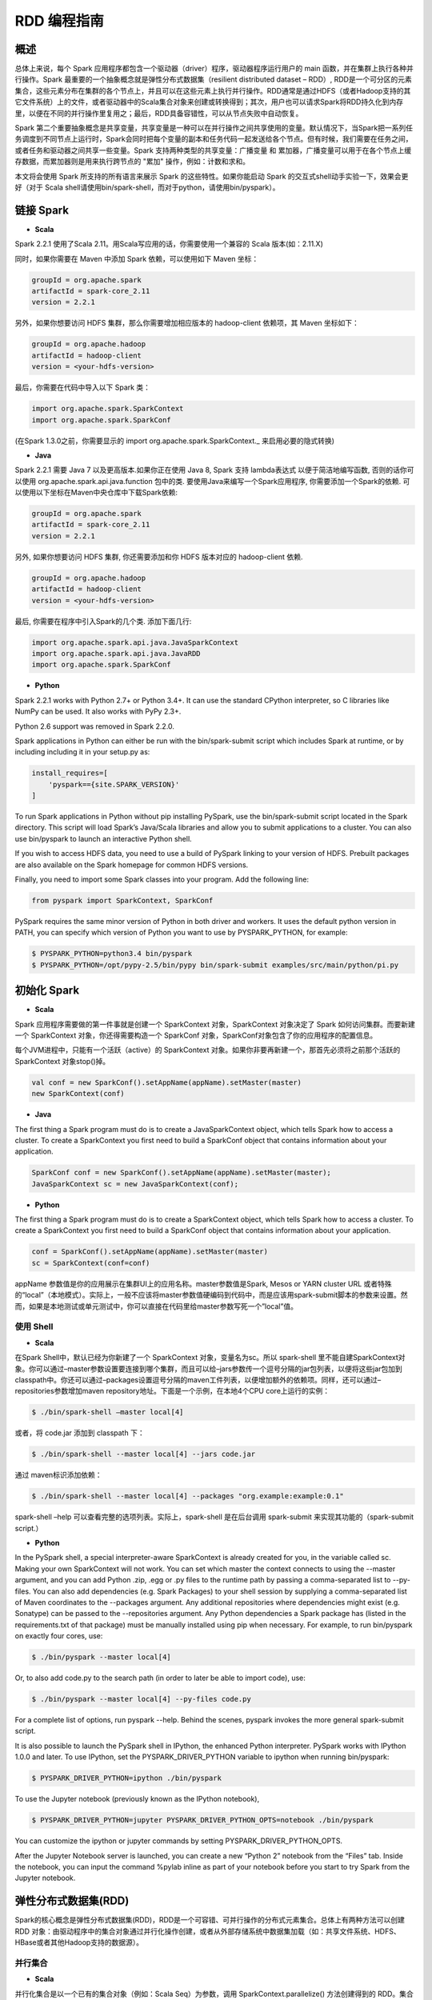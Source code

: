 .. _rdd_programming_guide:

###############
RDD 编程指南
###############


***************
概述
***************

总体上来说，每个 Spark 应用程序都包含一个驱动器（driver）程序，驱动器程序运行用户的 main 函数，并在集群上执行各种并行操作。Spark 最重要的一个抽象概念就是弹性分布式数据集（resilient distributed dataset – RDD）, RDD是一个可分区的元素集合，这些元素分布在集群的各个节点上，并且可以在这些元素上执行并行操作。RDD通常是通过HDFS（或者Hadoop支持的其它文件系统）上的文件，或者驱动器中的Scala集合对象来创建或转换得到；其次，用户也可以请求Spark将RDD持久化到内存里，以便在不同的并行操作里复用之；最后，RDD具备容错性，可以从节点失败中自动恢复。

Spark 第二个重要抽象概念是共享变量，共享变量是一种可以在并行操作之间共享使用的变量。默认情况下，当Spark把一系列任务调度到不同节点上运行时，Spark会同时把每个变量的副本和任务代码一起发送给各个节点。但有时候，我们需要在任务之间，或者任务和驱动器之间共享一些变量。Spark 支持两种类型的共享变量：广播变量 和 累加器，广播变量可以用于在各个节点上缓存数据，而累加器则是用来执行跨节点的 "累加" 操作，例如：计数和求和。

本文将会使用 Spark 所支持的所有语言来展示 Spark 的这些特性。如果你能启动 Spark 的交互式shell动手实验一下，效果会更好（对于 Scala shell请使用bin/spark-shell，而对于python，请使用bin/pyspark）。


***************
链接 Spark
***************

* **Scala**

Spark 2.2.1 使用了Scala 2.11。用Scala写应用的话，你需要使用一个兼容的 Scala 版本(如：2.11.X)

同时，如果你需要在 Maven 中添加 Spark 依赖，可以使用如下 Maven 坐标：

.. code-block:: TEXT

  groupId = org.apache.spark
  artifactId = spark-core_2.11
  version = 2.2.1

另外，如果你想要访问 HDFS 集群，那么你需要增加相应版本的 hadoop-client 依赖项，其 Maven 坐标如下：

.. code-block:: TEXT

  groupId = org.apache.hadoop
  artifactId = hadoop-client
  version = <your-hdfs-version>

最后，你需要在代码中导入以下 Spark 类：

.. code-block:: Scala

  import org.apache.spark.SparkContext
  import org.apache.spark.SparkConf

(在Spark 1.3.0之前，你需要显示的 import org.apache.spark.SparkContext._ 来启用必要的隐式转换)

* **Java**

Spark 2.2.1 需要 Java 7 以及更高版本.如果你正在使用 Java 8, Spark 支持 lambda表达式 以便于简洁地编写函数, 否则的话你可以使用 org.apache.spark.api.java.function 包中的类.
要使用Java来编写一个Spark应用程序, 你需要添加一个Spark的依赖. 可以使用以下坐标在Maven中央仓库中下载Spark依赖:

.. code-block:: TEXT

  groupId = org.apache.spark
  artifactId = spark-core_2.11
  version = 2.2.1

另外, 如果你想要访问 HDFS 集群, 你还需要添加和你 HDFS 版本对应的 hadoop-client 依赖.

.. code-block:: TEXT

  groupId = org.apache.hadoop
  artifactId = hadoop-client
  version = <your-hdfs-version>

最后, 你需要在程序中引入Spark的几个类. 添加下面几行:

.. code-block:: Java

  import org.apache.spark.api.java.JavaSparkContext
  import org.apache.spark.api.java.JavaRDD
  import org.apache.spark.SparkConf


* **Python**

Spark 2.2.1 works with Python 2.7+ or Python 3.4+. It can use the standard CPython interpreter, so C libraries like NumPy can be used. It also works with PyPy 2.3+.

Python 2.6 support was removed in Spark 2.2.0.

Spark applications in Python can either be run with the bin/spark-submit script which includes Spark at runtime, or by including including it in your setup.py as:

.. code-block:: Python

    install_requires=[
        'pyspark=={site.SPARK_VERSION}'
    ]

To run Spark applications in Python without pip installing PySpark, use the bin/spark-submit script located in the Spark directory. This script will load Spark’s Java/Scala libraries and allow you to submit applications to a cluster. You can also use bin/pyspark to launch an interactive Python shell.

If you wish to access HDFS data, you need to use a build of PySpark linking to your version of HDFS. Prebuilt packages are also available on the Spark homepage for common HDFS versions.

Finally, you need to import some Spark classes into your program. Add the following line:

.. code-block:: Python

  from pyspark import SparkContext, SparkConf

PySpark requires the same minor version of Python in both driver and workers. It uses the default python version in PATH, you can specify which version of Python you want to use by PYSPARK_PYTHON, for example:

.. code-block:: Shell

  $ PYSPARK_PYTHON=python3.4 bin/pyspark
  $ PYSPARK_PYTHON=/opt/pypy-2.5/bin/pypy bin/spark-submit examples/src/main/python/pi.py


***************
初始化 Spark
***************

* **Scala**

Spark 应用程序需要做的第一件事就是创建一个 SparkContext 对象，SparkContext 对象决定了 Spark 如何访问集群。而要新建一个 SparkContext 对象，你还得需要构造一个 SparkConf 对象，SparkConf对象包含了你的应用程序的配置信息。

每个JVM进程中，只能有一个活跃（active）的 SparkContext 对象。如果你非要再新建一个，那首先必须将之前那个活跃的 SparkContext 对象stop()掉。

.. code-block:: Scala

  val conf = new SparkConf().setAppName(appName).setMaster(master)
  new SparkContext(conf)

* **Java**

The first thing a Spark program must do is to create a JavaSparkContext object, which tells Spark how to access a cluster. To create a SparkContext you first need to build a SparkConf object that contains information about your application.

.. code-block:: Java

  SparkConf conf = new SparkConf().setAppName(appName).setMaster(master);
  JavaSparkContext sc = new JavaSparkContext(conf);

* **Python**

The first thing a Spark program must do is to create a SparkContext object, which tells Spark how to access a cluster. To create a SparkContext you first need to build a SparkConf object that contains information about your application.

.. code-block:: Python

  conf = SparkConf().setAppName(appName).setMaster(master)
  sc = SparkContext(conf=conf)


appName 参数值是你的应用展示在集群UI上的应用名称。master参数值是Spark, Mesos or YARN cluster URL 或者特殊的“local”（本地模式）。实际上，一般不应该将master参数值硬编码到代码中，而是应该用spark-submit脚本的参数来设置。然而，如果是本地测试或单元测试中，你可以直接在代码里给master参数写死一个”local”值。


使用 Shell
====================

* **Scala**

在Spark Shell中，默认已经为你新建了一个 SparkContext 对象，变量名为sc。所以 spark-shell 里不能自建SparkContext对象。你可以通过–master参数设置要连接到哪个集群，而且可以给–jars参数传一个逗号分隔的jar包列表，以便将这些jar包加到classpath中。你还可以通过–packages设置逗号分隔的maven工件列表，以便增加额外的依赖项。同样，还可以通过–repositories参数增加maven repository地址。下面是一个示例，在本地4个CPU core上运行的实例：

.. code-block:: Shell

  $ ./bin/spark-shell –master local[4]

或者，将 code.jar 添加到 classpath 下：

.. code-block:: Shell

  $ ./bin/spark-shell --master local[4] --jars code.jar

通过 maven标识添加依赖：

.. code-block:: Shell

  $ ./bin/spark-shell --master local[4] --packages "org.example:example:0.1"

spark-shell –help 可以查看完整的选项列表。实际上，spark-shell 是在后台调用 spark-submit 来实现其功能的（spark-submit script.）


* **Python**

In the PySpark shell, a special interpreter-aware SparkContext is already created for you, in the variable called sc. Making your own SparkContext will not work. You can set which master the context connects to using the --master argument, and you can add Python .zip, .egg or .py files to the runtime path by passing a comma-separated list to --py-files. You can also add dependencies (e.g. Spark Packages) to your shell session by supplying a comma-separated list of Maven coordinates to the --packages argument. Any additional repositories where dependencies might exist (e.g. Sonatype) can be passed to the --repositories argument. Any Python dependencies a Spark package has (listed in the requirements.txt of that package) must be manually installed using pip when necessary. For example, to run bin/pyspark on exactly four cores, use:

.. code-block:: Shell

  $ ./bin/pyspark --master local[4]

Or, to also add code.py to the search path (in order to later be able to import code), use:

.. code-block:: Shell

  $ ./bin/pyspark --master local[4] --py-files code.py

For a complete list of options, run pyspark --help. Behind the scenes, pyspark invokes the more general spark-submit script.

It is also possible to launch the PySpark shell in IPython, the enhanced Python interpreter. PySpark works with IPython 1.0.0 and later. To use IPython, set the PYSPARK_DRIVER_PYTHON variable to ipython when running bin/pyspark:

.. code-block:: Shell

  $ PYSPARK_DRIVER_PYTHON=ipython ./bin/pyspark

To use the Jupyter notebook (previously known as the IPython notebook),

.. code-block:: Shell

  $ PYSPARK_DRIVER_PYTHON=jupyter PYSPARK_DRIVER_PYTHON_OPTS=notebook ./bin/pyspark

You can customize the ipython or jupyter commands by setting PYSPARK_DRIVER_PYTHON_OPTS.

After the Jupyter Notebook server is launched, you can create a new “Python 2” notebook from the “Files” tab. Inside the notebook, you can input the command %pylab inline as part of your notebook before you start to try Spark from the Jupyter notebook.


***********************
弹性分布式数据集(RDD)
***********************

Spark的核心概念是弹性分布式数据集(RDD)，RDD是一个可容错、可并行操作的分布式元素集合。总体上有两种方法可以创建 RDD 对象：由驱动程序中的集合对象通过并行化操作创建，或者从外部存储系统中数据集加载（如：共享文件系统、HDFS、HBase或者其他Hadoop支持的数据源）。


并行集合
=======================

* **Scala**

并行化集合是以一个已有的集合对象（例如：Scala Seq）为参数，调用 SparkContext.parallelize() 方法创建得到的 RDD。集合对象中所有的元素都将被复制到一个可并行操作的分布式数据集中。例如，以下代码将一个1到5组成的数组并行化成一个RDD：

.. code-block:: Scala

  val data = Array(1, 2, 3, 4, 5)
  val distData = sc.parallelize(data)

一旦创建成功，该分布式数据集（上例中的distData）就可以执行一些并行操作。如，distData.reduce((a, b) => a + b)，这段代码会将集合中所有元素加和。后面我们还会继续讨论分布式数据集上的各种操作。

* **Java**

Parallelized collections are created by calling JavaSparkContext’s parallelize method on an existing Collection in your driver program. The elements of the collection are copied to form a distributed dataset that can be operated on in parallel. For example, here is how to create a parallelized collection holding the numbers 1 to 5:

.. code-block:: Java

  List<Integer> data = Arrays.asList(1, 2, 3, 4, 5);
  JavaRDD<Integer> distData = sc.parallelize(data);

Once created, the distributed dataset (distData) can be operated on in parallel. For example, we might call distData.reduce((a, b) -> a + b) to add up the elements of the list. We describe operations on distributed datasets later on.


* **Python**

Parallelized collections are created by calling SparkContext’s parallelize method on an existing iterable or collection in your driver program. The elements of the collection are copied to form a distributed dataset that can be operated on in parallel. For example, here is how to create a parallelized collection holding the numbers 1 to 5:

.. code-block:: Python

  data = [1, 2, 3, 4, 5]
  distData = sc.parallelize(data)

Once created, the distributed dataset (distData) can be operated on in parallel. For example, we can call distData.reduce(lambda a, b: a + b) to add up the elements of the list. We describe operations on distributed datasets later on.

并行化集合的一个重要参数是分区（partition），即这个分布式数据集可以分割为多少片。Spark中每个任务（task）都是基于分区的，每个分区一个对应的任务（task）。典型场景下，一般每个CPU对应2~4个分区。并且一般而言，Spark会基于集群的情况，自动设置这个分区数。当然，你还是可以手动控制这个分区数，只需给parallelize方法再传一个参数即可（如：sc.parallelize(data, 10) ）。注意：Spark代码里有些地方仍然使用分片（slice）这个术语，这只不过是分区的一个别名，主要为了保持向后兼容。


外部数据集
=======================


Spark 可以通过Hadoop所支持的任何数据源来创建分布式数据集，包括：本地文件系统、HDFS、Cassandra、HBase、Amazon S3 等。Spark 支持的文件格式包括：文本文件（text files）、SequenceFiles，以及其他 Hadoop 支持的输入格式（InputFormat）。

文本文件创建RDD可以用 SparkContext.textFile 方法。这个方法输入参数是一个文件的URI（本地路径，或者 hdfs://，s3n:// 等），其输出RDD是一个文本行集合。以下是一个简单示例：

scala> val distFile = sc.textFile("data.txt")
distFile: RDD[String] = MappedRDD@1d4cee08

创建后，distFile 就可以执行数据集的一些操作。比如，我们可以把所有文本行的长度加和：distFile.map(s => s.length).reduce((a, b) => a + b)

以下是一些 Spark 读取文件的要点：

* 如果是本地文件系统，那么这个文件必须在所有的 worker 节点上能够以相同的路径访问到。所以要么把文件复制到所有worker节点上同一路径下，要么挂载一个共享文件系统。
* 所有 Spark 基于文件输入的方法（包括textFile）都支持输入参数为：目录，压缩文件，以及通配符。例如：textFile(“/my/directory”), textFile(“/my/directory/*.txt”), 以及 textFile(“/my/directory/*.gz”)
* textFile 方法同时还支持一个可选参数，用以控制数据的分区个数。默认地，Spark会为文件的每一个block创建一个分区（HDFS上默认block大小为64MB），你可以通过调整这个参数来控制数据的分区数。注意，分区数不能少于block个数。除了文本文件之外，Spark的Scala API还支持其他几种数据格式：
* SparkContext.wholeTextFiles 可以读取一个包含很多小文本文件的目录，并且以 (filename, content) 键值对的形式返回结果。这与textFile 不同，textFile只返回文件的内容，每行作为一个元素。
* 对于 SequenceFiles，可以调用 SparkContext.sequenceFile[K, V]，其中 K 和 V 分别是文件中 key 和 value 的类型。这些类型都应该是 Writable 接口的子类, 如：IntWritable and Text 等。另外，Spark 允许你为一些常用Writable指定原生类型，例如：sequenceFile[Int, String] 将自动读取 IntWritable 和 Text。
* 对于其他的 Hadoop InputFormat，你可以用 SparkContext.hadoopRDD 方法，并传入任意的 JobConf 对象和 InputFormat，以及 key class、value class。这和设置 Hadoop job 的输入源是同样的方法。你还可以使用 SparkContext.newAPIHadoopRDD，该方法接收一个基于新版Hadoop MapReduce API （org.apache.hadoop.mapreduce）的InputFormat作为参数。
* RDD.saveAsObjectFile 和 SparkContext.objectFile 支持将 RDD 中元素以 Java 对象序列化的格式保存成文件。虽然这种序列化方式不如 Avro 效率高，却为保存 RDD 提供了一种简便方式。


RDD 算子
=======================

RDD 支持两种类型的算子：transformation 和 action。transformation算子可以将已有RDD转换得到一个新的RDD，而action算子则是基于RDD的计算，并将结果返回给驱动器（driver）。例如，map 是一个 transformation 算子，它将数据集中每个元素传给一个指定的函数，并将该函数返回结果构建为一个新的RDD；而 reduce 是一个 action 算子，它可以将 RDD 中所有元素传给指定的聚合函数，并将最终的聚合结果返回给驱动器（还有一个 reduceByKey 算子，其返回的聚合结果是一个 RDD）。

Spark 中所有 transformation 算子都是懒惰的，也就是说，transformation 算子并不立即计算结果，而是记录下对基础数据集（如：一个数据文件）的转换操作。只有等到某个 action 算子需要计算一个结果返回给驱动器的时候，transformation 算子所记录的操作才会被计算。这种设计使Spark可以运行得更加高效 – 例如，map算子创建了一个数据集，同时该数据集下一步会调用reduce算子，那么Spark将只会返回reduce的最终聚合结果（单独的一个数据）给驱动器，而不是将map所产生的数据集整个返回给驱动器。

默认情况下，每次调用 action 算子的时候，每个由 transformation 转换得到的RDD都会被重新计算。然而，你也可以通过调用 persist（或者cache）操作来持久化一个 RDD，这意味着 Spark 将会把 RDD 的元素都保存在集群中，因此下一次访问这些元素的速度将大大提高。同时，Spark 还支持将RDD元素持久化到内存或者磁盘上，甚至可以支持跨节点多副本。

基础
------------------


以下简要说明一下RDD的基本操作，参考如下代码：

.. code-block:: Scala

  val lines = sc.textFile("data.txt")
  val lineLengths = lines.map(s => s.length)
  val totalLength = lineLengths.reduce((a, b) => a + b)

其中，第一行是从外部文件加载数据，并创建一个基础RDD。这时候，数据集并没有加载进内存除非有其他操作施加于lines，这时候的lines RDD其实可以说只是一个指向 data.txt 文件的指针。第二行，用lines通过map转换得到一个lineLengths RDD，同样，lineLengths也是懒惰计算的。最后，我们使用 reduce算子计算长度之和，reduce是一个action算子。此时，Spark将会把计算分割为一些小的任务，分别在不同的机器上运行，每台机器上都运行相关的一部分map任务，并在本地进行reduce，并将这些reduce结果都返回给驱动器。

如果我们后续需要重复用到 lineLengths RDD，我们可以增加一行：

lineLengths.persist()

这一行加在调用 reduce 之前，则 lineLengths RDD 首次计算后，Spark会将其数据保存到内存中。

将函数传给Spark
------------------


* **Scala**

Spark的API 很多都依赖于在驱动程序中向集群传递操作函数。以下是两种建议的实现方式：

* 匿名函数（Anonymous function syntax），这种方式代码量比较少。
* 全局单件中的静态方法。例如，你可以按如下方式定义一个 object MyFunctions 并传递其静态成员函数 MyFunctions.func1：

.. code-block:: Scala

  object MyFunctions {
    def func1(s: String): String = { ... }
  }

  myRdd.map(MyFunctions.func1)


注意，技术上来说，你也可以传递一个类对象实例上的方法（不是单件对象），不过这回导致传递函数的同时，需要把相应的对象也发送到集群中各节点上。例如，我们定义一个MyClass如下：

.. code-block:: Scala

  class MyClass {
    def func1(s: String): String = { ... }
    def doStuff(rdd: RDD[String]): RDD[String] = { rdd.map(func1) }
  }

如果我们 new MyClass 创建一个实例，并调用其 doStuff 方法，同时doStuff中的 map算子引用了该MyClass实例上的 func1 方法，那么接下来，这个MyClass对象将被发送到集群中所有节点上。rdd.map(x => this.func1(x)) 也会有类似的效果。

类似地，如果应用外部对象的成员变量，也会导致对整个对象实例的引用：

.. code-block:: Scala

  class MyClass {
    val field = "Hello"
    def doStuff(rdd: RDD[String]): RDD[String] = { rdd.map(x => field + x) }
  }


上面的代码对field的引用等价于 rdd.map(x => this.field + x)，这将导致应用整个this对象。为了避免类似问题，最简单的方式就是，将field固执到一个本地临时变量中，而不是从外部直接访问之，如下：

.. code-block:: Scala

  def doStuff(rdd: RDD[String]): RDD[String] = {
    val field_ = this.field
    rdd.map(x => field_ + x)
  }


* **Java**

Spark’s API relies heavily on passing functions in the driver program to run on the cluster. In Java, functions are represented by classes implementing the interfaces in the org.apache.spark.api.java.function package. There are two ways to create such functions:

Implement the Function interfaces in your own class, either as an anonymous inner class or a named one, and pass an instance of it to Spark.
Use lambda expressions to concisely define an implementation.
While much of this guide uses lambda syntax for conciseness, it is easy to use all the same APIs in long-form. For example, we could have written our code above as follows:

.. code-block:: Java

  JavaRDD<String> lines = sc.textFile("data.txt");
  JavaRDD<Integer> lineLengths = lines.map(new Function<String, Integer>() {
    public Integer call(String s) { return s.length(); }
  });
  int totalLength = lineLengths.reduce(new Function2<Integer, Integer, Integer>() {
    public Integer call(Integer a, Integer b) { return a + b; }
  });

Or, if writing the functions inline is unwieldy:

.. code-block:: Java

  class GetLength implements Function<String, Integer> {
    public Integer call(String s) { return s.length(); }
  }
  class Sum implements Function2<Integer, Integer, Integer> {
    public Integer call(Integer a, Integer b) { return a + b; }
  }

  JavaRDD<String> lines = sc.textFile("data.txt");
  JavaRDD<Integer> lineLengths = lines.map(new GetLength());
  int totalLength = lineLengths.reduce(new Sum());

:attention: anonymous inner classes in Java can also access variables in the enclosing scope as long as they are marked final. Spark will ship copies of these variables to each worker node as it does for other languages.

* **Python**

Spark’s API relies heavily on passing functions in the driver program to run on the cluster. There are three recommended ways to do this:

Lambda expressions, for simple functions that can be written as an expression. (Lambdas do not support multi-statement functions or statements that do not return a value.)
Local defs inside the function calling into Spark, for longer code.
Top-level functions in a module.
For example, to pass a longer function than can be supported using a lambda, consider the code below:

.. code-block:: Python

  """MyScript.py"""
  if __name__ == "__main__":
      def myFunc(s):
          words = s.split(" ")
          return len(words)

      sc = SparkContext(...)
      sc.textFile("file.txt").map(myFunc)

Note that while it is also possible to pass a reference to a method in a class instance (as opposed to a singleton object), this requires sending the object that contains that class along with the method. For example, consider:

.. code-block:: Python

  class MyClass(object):
      def func(self, s):
          return s
      def doStuff(self, rdd):
          return rdd.map(self.func)

Here, if we create a new MyClass and call doStuff on it, the map inside there references the func method of that MyClass instance, so the whole object needs to be sent to the cluster.

In a similar way, accessing fields of the outer object will reference the whole object:

.. code-block:: Python

  class MyClass(object):
      def __init__(self):
          self.field = "Hello"
      def doStuff(self, rdd):
          return rdd.map(lambda s: self.field + s)

To avoid this issue, the simplest way is to copy field into a local variable instead of accessing it externally:

.. code-block:: Python

  def doStuff(self, rdd):
      field = self.field
      return rdd.map(lambda s: field + s)


理解闭包
-------------------------

Spark里一个比较难的事情就是，理解在整个集群上跨节点执行的变量和方法的作用域以及生命周期。Spark里一个频繁出现的问题就是RDD算子在变量作用域之外修改了其值。下面的例子，我们将会以foreach() 算子为例，来递增一个计数器counter，不过类似的问题在其他算子上也会出现。

示例
^^^^^^^^^^^^^^^^^^^^^^^

考虑如下例子，我们将会计算RDD中原生元素的总和，如果不是在同一个JVM中执行，其表现将有很大不同。例如，这段代码如果使用Spark本地模式（–master=local[n]）运行，和在集群上运行（例如，用spark-submit提交到YARN上）结果完全不同。

* **Scala**

.. code-block:: Scala

  var counter = 0
  var rdd = sc.parallelize(data)

  // Wrong: Don't do this!!
  rdd.foreach(x => counter += x)

  println("Counter value: " + counter)

* **Java**

.. code-block:: Java

  int counter = 0;
  JavaRDD<Integer> rdd = sc.parallelize(data);

  // Wrong: Don't do this!!
  rdd.foreach(x -> counter += x);

  println("Counter value: " + counter);

* **Python**

.. code-block:: Python

  counter = 0
  rdd = sc.parallelize(data)

  # Wrong: Don't do this!!
  def increment_counter(x):
      global counter
      counter += x
  rdd.foreach(increment_counter)

  print("Counter value: ", counter)

本地模式 v.s. 集群模式
^^^^^^^^^^^^^^^^^^^^^^

上面这段代码其行为是不确定的。在本地模式下运行，所有代码都在运行于单个JVM中，所以RDD的元素都能够被累加并保存到counter变量中，这是因为本地模式下，counter变量和驱动器节点在同一个内存空间中。

然而，在集群模式下，情况会更复杂，以上代码的运行结果就不是所预期的结果了。为了执行这个作业，Spark会将 RDD 算子的计算过程分割成多个独立的任务（task）- 每个任务分发给不同的执行器（executor）去执行。而执行之前，Spark需要计算闭包。闭包是由执行器执行RDD算子（本例中的foreach()）时所需要的变量和方法组成的。闭包将会被序列化，并发送给每个执行器。由于本地模式下，只有一个执行器，所有任务都共享同样的闭包。而在其他模式下，情况则有所不同，每个执行器都运行于不同的worker节点，并且都拥有独立的闭包副本。

在上面的例子中，闭包中的变量会跟随不同的闭包副本，发送到不同的执行器上，所以等到foreach真正在执行器上运行时，其引用的counter已经不再是驱动器上所定义的那个counter副本了，驱动器内存中仍然会有一个counter变量副本，但是这个副本对执行器是不可见的！执行器只能看到其所收到的序列化闭包中包含的counter副本。因此，最终驱动器上得到的counter将会是0。

为了确保类似这样的场景下，代码能有确定的行为，这里应该使用累加器（Accumulator）。累加器是Spark中专门用于集群跨节点分布式执行计算中，安全地更新同一变量的机制。本指南中专门有一节详细说明累加器。

通常来说，闭包（由循环或本地方法组成），不应该改写全局状态。Spark中改写闭包之外对象的行为是未定义的。这种代码，有可能在本地模式下能正常工作，但这只是偶然情况，同样的代码在分布式模式下其行为很可能不是你想要的。所以，如果需要全局聚合，请记得使用累加器（Accumulator）。

打印RDD中的元素
^^^^^^^^^^^^^^^^^^^^^^^

另一种常见习惯是，试图用 rdd.foreach(println) 或者 rdd.map(println) 来打印RDD中所有的元素。如果是在单机上，这种写法能够如预期一样，打印出RDD所有元素。然后，在集群模式下，这些输出将会被打印到执行器的标准输出（stdout）上，因此驱动器的标准输出（stdout）上神马也看不到！如果真要在驱动器上把所有RDD元素都打印出来，你可以先调用collect算子，把RDD元素先拉到驱动器上来，代码可能是这样：rdd.collect().foreach(println)。不过如果RDD很大的话，有可能导致驱动器内存溢出，因为collect会把整个RDD都弄到驱动器所在单机上来；如果你只是需要打印一部分元素，那么take是更安全的选择：rdd.take(100).foreach(println)

使用键值对
-----------------------

大部分Spark算子都能在包含任意类型对象的RDD上工作，但也有一部分特殊的算子要求RDD包含的元素必须是键值对（key-value pair）。这种算子常见于做分布式混洗（shuffle）操作，如：以key分组或聚合。

在Scala中，这种操作在包含 Tuple2 （内建与scala语言，可以这样创建：(a, b) ）类型对象的RDD上自动可用。键值对操作是在 PairRDDFunctions 类上可用，这个类型也会自动包装到包含tuples的RDD上。

例如，以下代码将使用 reduceByKey 算子来计算文件中每行文本出现的次数：

.. code-block:: Scala

  val lines = sc.textFile("data.txt")
  val pairs = lines.map(s => (s, 1))
  val counts = pairs.reduceByKey((a, b) => a + b)

同样，我们还可以用 counts.sortByKey() 来对这些键值对按字母排序，最后再用 counts.collect() 将数据以对象数据组的形式拉到驱动器内存中。

注意：如果使用自定义类型对象做键值对中的key的话，你需要确保自定义类型实现了 equals() 方法（通常需要同时也实现hashCode()方法）。完整的细节可以参考：Object.hashCode()文档

转换算子 – transformation
---------------------------

以下是Spark支持的一些常用transformation算子。详细请参考 RDD API doc (Scala, Java, Python, R) 以及 键值对 RDD 函数 (Scala, Java) 。

=====================================================         ======================
Transformation算子                                             含义
=====================================================         ======================
map(func)                                                     返回一个新的分布式数据集，其中每个元素都是由源RDD中一个元素经func转换得到的。
filter(func)                                                  返回一个新的数据集，其中包含的元素来自源RDD中元素经func过滤后（func返回true时才选中）的结果
flatMap(func)                                                 类似于map，但每个输入元素可以映射到0到n个输出元素（所以要求func必须返回一个Seq而不是单个元素）
mapPartitions(func)                                           类似于map，但基于每个RDD分区（或者数据block）独立运行，所以如果RDD包含元素类型为T，则 func 必须是 Iterator<T> => Iterator<U> 的映射函数。
mapPartitionsWithIndex(func)                                  类似于 mapPartitions，只是func 多了一个整型的分区索引值，因此如果RDD包含元素类型为T，则 func 必须是 Iterator<T> => Iterator<U> 的映射函数。
sample(withReplacement, fraction, seed)                       采样部分（比例取决于 fraction ）数据，同时可以指定是否使用回置采样（withReplacement），以及随机数种子(seed)
union(otherDataset)                                           返回源数据集和参数数据集（otherDataset）的并集
intersection(otherDataset)                                    返回源数据集和参数数据集（otherDataset）的交集
distinct([numTasks]))                                         返回对源数据集做元素去重后的新数据集
groupByKey([numTasks])                                        只对包含键值对的RDD有效，如源RDD包含 (K, V) 对，则该算子返回一个新的数据集包含 (K, Iterable<V>) 对。注意：如果你需要按key分组聚合的话（如sum或average），推荐使用 reduceByKey或者 aggregateByKey 以获得更好的性能。注意：默认情况下，输出计算的并行度取决于源RDD的分区个数。当然，你也可以通过设置可选参数 numTasks 来指定并行任务的个数。
reduceByKey(func, [numTasks])                                 如果源RDD包含元素类型 (K, V) 对，则该算子也返回包含(K, V) 对的RDD，只不过每个key对应的value是经过func聚合后的结果，而func本身是一个 (V, V) => V 的映射函数。另外，和 groupByKey 类似，可以通过可选参数 numTasks 指定reduce任务的个数。
aggregateByKey(zeroValue)(seqOp, combOp, [numTasks])          如果源RDD包含 (K, V) 对，则返回新RDD包含 (K, U) 对，其中每个key对应的value都是由 combOp 函数 和 一个“0”值zeroValue 聚合得到。允许聚合后value类型和输入value类型不同，避免了不必要的开销。和 groupByKey 类似，可以通过可选参数 numTasks 指定reduce任务的个数。
sortByKey([ascending], [numTasks])                            如果源RDD包含元素类型 (K, V) 对，其中K可排序，则返回新的RDD包含 (K, V) 对，并按照 K 排序（升序还是降序取决于 ascending 参数）
join(otherDataset, [numTasks])                                如果源RDD包含元素类型 (K, V) 且参数RDD（otherDataset）包含元素类型(K, W)，则返回的新RDD中将包含内关联后key对应的 (K, (V, W)) 对。外关联(Outer joins)操作请参考 leftOuterJoin、rightOuterJoin 以及 fullOuterJoin 算子。
cogroup(otherDataset, [numTasks])                             如果源RDD包含元素类型 (K, V) 且参数RDD（otherDataset）包含元素类型(K, W)，则返回的新RDD中包含 (K, (Iterable<V>, Iterable<W>))。该算子还有个别名：groupWith
cartesian(otherDataset)                                       如果源RDD包含元素类型 T 且参数RDD（otherDataset）包含元素类型 U，则返回的新RDD包含前二者的笛卡尔积，其元素类型为 (T, U) 对。
pipe(command, [envVars])                                      以shell命令行管道处理RDD的每个分区，如：Perl 或者 bash 脚本。RDD中每个元素都将依次写入进程的标准输入（stdin），然后按行输出到标准输出（stdout），每一行输出字符串即成为一个新的RDD元素。
coalesce(numPartitions)                                       将RDD的分区数减少到numPartitions。当以后大数据集被过滤成小数据集后，减少分区数，可以提升效率。
repartition(numPartitions)                                    将RDD数据重新混洗（reshuffle）并随机分布到新的分区中，使数据分布更均衡，新的分区个数取决于numPartitions。该算子总是需要通过网络混洗所有数据。
repartitionAndSortWithinPartitions(partitioner)               根据partitioner（spark自带有HashPartitioner和RangePartitioner等）重新分区RDD，并且在每个结果分区中按key做排序。这是一个组合算子，功能上等价于先 repartition 再在每个分区内排序，但这个算子内部做了优化（将排序过程下推到混洗同时进行），因此性能更好。
=====================================================         ======================


动作算子 – action
------------------------------

以下是Spark支持的一些常用action算子。详细请参考 RDD API doc (Scala, Java, Python, R) 以及 键值对 RDD 函数 (Scala, Java) 。

===========================================       =================
Action算子                                          作用
===========================================       =================
reduce(func)                                       将RDD中元素按func进行聚合（func是一个 (T,T) => T 的映射函数，其中T为源RDD元素类型，并且func需要满足 交换律 和 结合律 以便支持并行计算）
collect()                                          将数据集中所有元素以数组形式返回驱动器（driver）程序。通常用于，在RDD进行了filter或其他过滤操作后，将一个足够小的数据子集返回到驱动器内存中。
count()                                            返回数据集中元素个数
first()                                            返回数据集中首个元素（类似于 take(1) ）
take(n)                                            返回数据集中前 n 个元素
takeSample(withReplacement,num, [seed])            返回数据集的随机采样子集，最多包含 num 个元素，withReplacement 表示是否使用回置采样，最后一个参数为可选参数seed，随机数生成器的种子。
takeOrdered(n, [ordering])                         按元素排序（可以通过 ordering 自定义排序规则）后，返回前 n 个元素
saveAsTextFile(path)                               将数据集中元素保存到指定目录下的文本文件中（或者多个文本文件），支持本地文件系统、HDFS 或者其他任何Hadoop支持的文件系统。保存过程中，Spark会调用每个元素的toString方法，并将结果保存成文件中的一行。
saveAsSequenceFile(path)(Java and Scala)           将数据集中元素保存到指定目录下的Hadoop Sequence文件中，支持本地文件系统、HDFS 或者其他任何Hadoop支持的文件系统。适用于实现了Writable接口的键值对RDD。在Scala中，同样也适用于能够被隐式转换为Writable的类型（Spark实现了所有基本类型的隐式转换，如：Int，Double，String 等）
saveAsObjectFile(path)(Java and Scala)             将RDD元素以Java序列化的格式保存成文件，保存结果文件可以使用 SparkContext.objectFile 来读取。
countByKey()                                       只适用于包含键值对(K, V)的RDD，并返回一个哈希表，包含 (K, Int) 对，表示每个key的个数。
foreach(func)                                      在RDD的每个元素上运行 func 函数。通常被用于累加操作，如：更新一个累加器（Accumulator ） 或者 和外部存储系统互操作。
===========================================       =================

注意：用 foreach 操作出累加器之外的变量可能导致未定义的行为。更详细请参考前面的“理解闭包”（Understanding closures ）这一小节。

混洗(Shuffle)算子
-------------------------

有一些Spark算子会触发众所周知的混洗（Shuffle）事件。Spark中的混洗机制是用于将数据重新分布，其结果是所有数据将在各个分区间重新分组。一般情况下，混洗需要跨执行器（Executor）或跨机器复制数据，这也是混洗操作一般都比较复杂而且开销大的原因。

背景
^^^^^^^^^^^^^

为了理解混洗阶段都发生了哪些事，我首先以 reduceByKey 算子为例来看一下。reduceByKey算子会生成一个新的RDD，将源RDD中一个key对应的多个value组合进一个tuple - 然后将这些values输入给reduce函数，得到的result再和key关联放入新的RDD中。这个算子的难点在于对于某一个key来说，并非其对应的所有values都在同一个分区（partition）中，甚至有可能都不在同一台机器上，但是这些values又必须放到一起计算reduce结果。

在Spark中，通常是由于为了进行某种计算操作，而将数据分布到所需要的各个分区当中。而在计算阶段，单个任务（task）只会操作单个分区中的数据 – 因此，为了组织好每个 reduceByKey 中 reduce 任务执行时所需的数据，Spark需要执行一个多对多操作。即，Spark需要读取RDD的所有分区，并找到所有key对应的所有values，然后跨分区传输这些values，并将每个key对应的所有values放到同一分区，以便后续计算各个key对应values的reduce结果 – 这个过程就叫做混洗（Shuffle）。

虽然混洗好后，各个分区中的元素和分区自身的顺序都是确定的，但是分区中元素的顺序并非确定的。如果需要混洗后分区内的元素有序，可以参考使用以下混洗操作：

* mapPartitions 使用 .sorted 对每个分区排序
* repartitionAndSortWithinPartitions 重分区的同时，对分区进行排序，比自行组合repartition和sort更高效
* sortBy 创建一个全局有序的RDD

会导致混洗的算子有：重分区（repartition）类算子，如： repartition 和 coalesce；ByKey 类算子(除了计数类的，如 countByKey) 如：groupByKey 和 reduceByKey；以及Join类算子，如：cogroup 和 join.

性能影响
^^^^^^^^^^^^^

混洗（Shuffle）之所以开销大，是因为混洗操作需要引入磁盘I/O，数据序列化以及网络I/O等操作。为了组织好混洗数据，Spark需要生成对应的任务集 – 一系列map任务用于组织数据，再用一系列reduce任务来聚合数据。注意这里的map、reduce是来自MapReduce的术语，和Spark的map、reduce算子并没有直接关系。

在Spark内部，单个map任务的输出会尽量保存在内存中，直至放不下为止。然后，这些输出会基于目标分区重新排序，并写到一个文件里。在reduce端，reduce任务只读取与之相关的并已经排序好的blocks。

某些混洗算子会导致非常明显的内存开销增长，因为这些算子需要在数据传输前后，在内存中维护组织数据记录的各种数据结构。特别地，reduceByKey和aggregateByKey都会在map端创建这些数据结构，而ByKey系列算子都会在reduce端创建这些数据结构。如果数据在内存中存不下，Spark会把数据吐到磁盘上，当然这回导致额外的磁盘I/O以及垃圾回收的开销。

混洗还会再磁盘上生成很多临时文件。以Spark-1.3来说，这些临时文件会一直保留到其对应的RDD被垃圾回收才删除。之所以这样做，是因为如果血统信息需要重新计算的时候，这些混洗文件可以不必重新生成。如果程序持续引用这些RDD或者垃圾回收启动频率较低，那么这些垃圾回收可能需要等较长的一段时间。这就意味着，长时间运行的Spark作业可能会消耗大量的磁盘。Spark的临时存储目录，是由spark.local.dir 配置参数指定的。

混洗行为可以由一系列配置参数来调优。参考Spark配置指南中"混洗行为"这一小节。


RDD持久化
=====================

Spark的一项关键能力就是它可以持久化（或者缓存）数据集在内存中，从而跨操作复用这些数据集。如果你持久化了一个RDD，那么每个节点上都会存储该RDD的一些分区，这些分区是由对应的节点计算出来并保持在内存中，后续可以在其他施加在该RDD上的action算子中复用（或者从这些数据集派生新的RDD）。这使得后续动作的速度提高很多（通常高于10倍）。因此，缓存对于迭代算法和快速交互式分析是一个很关键的工具。

你可以用persist() 或者 cache() 来标记一下需要持久化的RDD。等到该RDD首次被施加action算子的时候，其对应的数据分区就会被保留在内存里。同时，Spark的缓存具备一定的容错性 – 如果RDD的任何一个分区丢失了，Spark将自动根据其原来的血统信息重新计算这个分区。

另外，每个持久化的RDD可以使用不同的存储级别，比如，你可以把RDD保存在磁盘上，或者以java序列化对象保存到内存里（为了省空间），或者跨节点多副本，或者使用 Tachyon 存到虚拟机以外的内存里。这些存储级别都可以由persist()的参数StorageLevel对象来控制。cache() 方法本身就是一个使用默认存储级别做持久化的快捷方式，默认存储级别是 StorageLevel.MEMORY_ONLY（以Java序列化方式存到内存里）。完整的存储级别列表如下：

===================================    =======================
存储级别                                  含义
===================================    =======================
MEMORY_ONLY                            以未序列化的 Java 对象形式将 RDD 存储在 JVM 内存中。如果RDD不能全部装进内存，那么将一部分分区缓存，而另一部分分区将每次用到时重新计算。这个是Spark的RDD的默认存储级别。
MEMORY_AND_DISK                        以未序列化的Java对象形式存储RDD在JVM中。如果RDD不能全部装进内存，则将不能装进内存的分区放到磁盘上，然后每次用到的时候从磁盘上读取。
MEMORY_ONLY_SER                        以序列化形式存储 RDD（每个分区一个字节数组）。通常这种方式比未序列化存储方式要更省空间，尤其是如果你选用了一个比较好的序列化协议（fast serializer），但是这种方式也相应的会消耗更多的CPU来读取数据。
MEMORY_AND_DISK_SER                    和 MEMORY_ONLY_SER 类似，只是当内存装不下的时候，会将分区的数据吐到磁盘上，而不是每次用到都重新计算。
DISK_ONLY                              RDD 数据只存储于磁盘上。
MEMORY_ONLY_2, MEMORY_AND_DISK_2等      和上面没有”_2″的级别相对应，只不过每个分区数据会在两个节点上保存两份副本。
OFF_HEAP(实验性的)                       将RDD以序列化格式保存到Tachyon。与MEMORY_ONLY_SER相比，OFF_HEAP减少了垃圾回收开销，并且使执行器（executor）进程更小且可以共用同一个内存池，这一特性在需要大量消耗内存和多Spark应用并发的场景下比较吸引人。而且，因为RDD存储于Tachyon中，所以一个执行器挂了并不会导致数据缓存的丢失。这种模式下Tachyon 的内存是可丢弃的。因此，Tachyon并不会重建一个它逐出内存的block。如果你打算用Tachyon做为堆外存储，Spark和Tachyon具有开箱即用的兼容性。请参考这里，有建议使用的Spark和Tachyon的匹配版本对：page。
===================================    =======================

注意：在Python中存储的对象总是会使用 Pickle 做序列化，所以这时是否选择一个序列化级别已经无关紧要了。

Spark会自动持久化一些混洗操作（如：reduceByKey）的中间数据，即便用户根本没有调用persist。这么做是为了避免一旦有一个节点在混洗过程中失败，就要重算整个输入数据。当然，我们还是建议对需要重复使用的RDD调用其persist算子。

如何选择存储级别？
-------------------------

Spark的存储级别主要可于在内存使用和CPU占用之间做一些权衡。建议根据以下步骤来选择一个合适的存储级别：

* 如果RDD能使用默认存储级别（MEMORY_ONLY），那就尽量使用默认级别。这是CPU效率最高的方式，所有RDD算子都能以最快的速度运行。
* 如果步骤1的答案是否（不适用默认级别），那么可以尝试MEMORY_ONLY_SER级别，并选择一个高效的序列化协议（selecting a fast serialization library），这回大大节省数据对象的存储空间，同时速度也还不错。
* 尽量不要把数据吐到磁盘上，除非：1.你的数据集重新计算的代价很大；2.你的数据集是从一个很大的数据源中过滤得到的结果。否则的话，重算一个分区的速度很可能和从磁盘上读取差不多。
* 如果需要支持容错，可以考虑使用带副本的存储级别（例如：用Spark来服务web请求）。所有的存储级别都能够以重算丢失数据的方式来提供容错性，但是带副本的存储级别可以让你的应用持续的运行，而不必等待重算丢失的分区。
* 在一些需要大量内存或者并行多个应用的场景下，实验性的OFF_HEAP会有以下几个优势：
    * 这个级别下，可以允许多个执行器共享同一个Tachyon中内存池。
    * 可以有效地减少垃圾回收的开销。
    * 即使单个执行器挂了，缓存数据也不会丢失。

删除数据
-------------------------

Spark能够自动监控各个节点上缓存使用率，并且以LRU（最近经常使用）的方式将老数据逐出内存。如果你更喜欢手动控制的话，可以用RDD.unpersist() 方法来删除无用的缓存。


***********************
共享变量
***********************

一般而言，当我们给Spark算子（如 map 或 reduce）传递一个函数时，这些函数将会在远程的集群节点上运行，并且这些函数所引用的变量都是各个节点上的独立副本。这些变量都会以副本的形式复制到各个机器节点上，如果更新这些变量副本的话，这些更新并不会传回到驱动器（driver）程序。通常来说，支持跨任务的可读写共享变量是比较低效的。不过，Spark还是提供了两种比较通用的共享变量：广播变量和累加器。

广播变量
======================

广播变量提供了一种只读的共享变量，它是在每个机器节点上保存一个缓存，而不是每个任务保存一份副本。通常可以用来在每个节点上保存一个较大的输入数据集，这要比常规的变量副本更高效（一般的变量是每个任务一个副本，一个节点上可能有多个任务）。Spark还会尝试使用高效的广播算法来分发广播变量，以减少通信开销。

Spark的操作有时会有多个阶段（stage），不同阶段之间的分割线就是混洗操作。Spark会自动广播各个阶段用到的公共数据。这些方式广播的数据都是序列化过的，并且在运行各个任务前需要反序列化。这也意味着，显示地创建广播变量，只有在跨多个阶段（stage）的任务需要同样的数据 或者 缓存数据的序列化和反序列化格式很重要的情况下 才是必须的。

广播变量可以通过一个变量v来创建，只需调用 SparkContext.broadcast(v)即可。这个广播变量是对变量v的一个包装，要访问其值，可以调用广播变量的 value 方法。代码示例如下：

scala> val broadcastVar = sc.broadcast(Array(1, 2, 3))
broadcastVar: org.apache.spark.broadcast.Broadcast[Array[Int]] = Broadcast(0)

scala> broadcastVar.value
res0: Array[Int] = Array(1, 2, 3)

广播变量创建之后，集群中任何函数都不应该再使用原始变量v，这样才能保证v不会被多次复制到同一个节点上。另外，对象v在广播后不应该再被更新，这样才能保证所有节点上拿到同样的值（例如，更新后，广播变量又被同步到另一新节点，新节点有可能得到的值和其他节点不一样）。

累加器
=====================

累加器是一种只支持满足结合律的“累加”操作的变量，因此它可以很高效地支持并行计算。利用累加器可以实现计数（类似MapReduce中的计数器）或者求和。Spark原生支持了数字类型的累加器，开发者也可以自定义新的累加器。如果创建累加器的时候给了一个名字，那么这个名字会展示在Spark UI上，这对于了解程序运行处于哪个阶段非常有帮助（注意：Python尚不支持该功能）。

创捷累加器时需要赋一个初始值v，调用 SparkContext.accumulator(v) 可以创建一个累加器。后续集群中运行的任务可以使用 add 方法 或者 += 操作符 （仅Scala和Python支持）来进行累加操作。不过，任务本身并不能读取累加器的值，只有驱动器程序可以用 value 方法访问累加器的值。

以下代码展示了如何使用累加器对一个元素数组求和：

scala> val accum = sc.accumulator(0, "My Accumulator")
accum: spark.Accumulator[Int] = 0

scala> sc.parallelize(Array(1, 2, 3, 4)).foreach(x => accum += x)
...
10/09/29 18:41:08 INFO SparkContext: Tasks finished in 0.317106 s

scala> accum.value
res2: Int = 10

以上代码使用了Spark内建支持的Int型累加器，开发者也可以通过子类化 AccumulatorParam 来自定义累加器。累加器接口（AccumulatorParam ）主要有两个方法：1. zero：这个方法为累加器提供一个“零值”，2.addInPlace 将收到的两个参数值进行累加。例如，假设我们需要为Vector提供一个累加机制，那么可能的实现方式如下：

.. code-block:: Scala

  object VectorAccumulatorParam extends AccumulatorParam[Vector] {
    def zero(initialValue: Vector): Vector = {
      Vector.zeros(initialValue.size)
    }
    def addInPlace(v1: Vector, v2: Vector): Vector = {
      v1 += v2
    }
  }

  // Then, create an Accumulator of this type:
  val vecAccum = sc.accumulator(new Vector(...))(VectorAccumulatorParam)


如果使用Scala，Spark还支持几种更通用的接口：1.Accumulable，这个接口可以支持所累加的数据类型与结果类型不同（如：构建一个收集元素的list）；2.SparkContext.accumulableCollection 方法可以支持常用的Scala集合类型。

对于在action算子中更新的累加器，Spark保证每个任务对累加器的更新只会被应用一次，例如，某些任务如果重启过，则不会再次更新累加器。而如果在transformation算子中更新累加器，那么用户需要注意，一旦某个任务因为失败被重新执行，那么其对累加器的更新可能会实施多次。

累加器并不会改变Spark懒惰求值的运算模型。如果在RDD算子中更新累加器，那么其值只会在RDD做action算子计算的时候被更新一次。因此，在transformation算子（如：map）中更新累加器，其值并不能保证一定被更新。以下代码片段说明了这一特性：

val accum = sc.accumulator(0)
data.map { x => accum += x; f(x) }
// 这里，accum任然是0，因为没有action算子，所以map也不会进行实际的计算


***********************
部署到集群
***********************

:ref:`submitting-applications` 中描述了如何向集群提交应用。换句话说，就是你需要把你的应用打包成 JAR文件（Java/Scala）或者一系列 .py 或 .zip 文件（Python），然后再用 bin/spark-submit 脚本将其提交给Spark所支持的集群管理器。


*****************************
从Java/Scala中启动Spark作业
*****************************

org.apache.spark.launcher 包提供了简明的Java API，可以将Spark作业作为子进程启动。


*****************************
单元测试
*****************************

Spark is friendly to unit testing with any popular unit test framework. Simply create a SparkContext in your test with the master URL set to local, run your operations, and then call SparkContext.stop() to tear it down. Make sure you stop the context within a finally block or the test framework’s tearDown method, as Spark does not support two contexts running concurrently in the same program.
Spark对所有常见的单元测试框架提供友好的支持。你只需要在测试中创建一个SparkContext对象，然后吧master URL设为local，运行测试操作，最后调用 SparkContext.stop() 来停止测试。注意，一定要在 finally 代码块或者单元测试框架的 tearDown方法里调用SparkContext.stop()，因为Spark不支持同一程序中有多个SparkContext对象同时运行。


*****************************
下一步
*****************************

你可以去Spark的官网上看看示例程序（example Spark programs）。另外，Spark代码目录下也自带了不少例子，见 examples 目录(Scala,Java, Python, R)。你可以把示例中的类名传给 bin/run-example 脚本来运行这些例子；例如：

.. code-block:: Shell

  ./bin/run-example SparkPi

对于 Python 示例，使用 spark-submit：

.. code-block:: Shell

  ./bin/spark-submit examples/src/main/python/pi.py

对于 R 示例，使用 spark-submit：

.. code-block:: Shell

  ./bin/spark-submit examples/src/main/r/dataframe.R

配置（configuration）和调优（tuning）指南提供了不少最佳实践的信息，可以帮助你优化程序，特别是这些信息可以帮助你确保数据以一种高效的格式保存在内存里。集群模式概览这篇文章描述了分布式操作中相关的组件，以及Spark所支持的各种集群管理器。

最后，完整的API文件见：Scala, Java, Python 以及 R.
